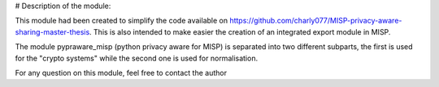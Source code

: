 # Description of the module:

This module had been created to simplify the code available on https://github.com/charly077/MISP-privacy-aware-sharing-master-thesis.
This is also intended to make easier the creation of an integrated export module in MISP.

The module pypraware_misp (python privacy aware for MISP) is separated into two different subparts, the first is used for the "crypto systems" while the second one is used for normalisation.

For any question on this module, feel free to contact the author
